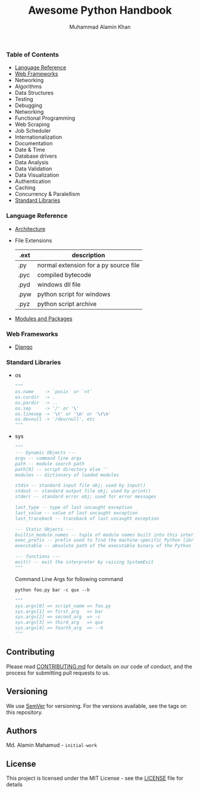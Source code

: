 #+TITLE: Awesome Python Handbook
#+AUTHOR: Muhammad Alamin Khan
#+EMAIL: alamin.ineedahelp@gmail.com
#+STARTUP: overview indent inlineimages hideblocks
#+DESCRIPTION: Quick Reference for this ever-forgetting mind.

*** Table of Contents
- [[#language-reference][Language Reference]]
- [[#web-frameworks][Web Frameworks]]
- Networking
- Algorithms
- Data Structures
- Testing
- Debugging
- Networking
- Functional Programming
- Web Scraping
- Job Scheduler
- Internationalization
- Documentation
- Date & Time
- Database drivers
- Data Analysis
- Data Validation
- Data Visualization
- Authentication
- Caching
- Concurrency & Paralellism
- [[#standard-libraries][Standard Libraries]]
*** Language Reference
:PROPERTIES:
:CUSTOM_ID: language-reference
:END:
- [[./packages/architecture.org][Architecture]]
- File Extensions
  | .ext | description                           |
  |------+---------------------------------------|
  | .py  | normal extension for a py source file |
  | .pyc | compiled bytecode                     |
  | .pyd | windows dll file                      |
  | .pyw | python script for windows             |
  | .pyz | python script archive                 |
- [[./packages/modules_and_packages.org][Modules and Packages]]
*** Web Frameworks
:PROPERTIES:
:CUSTOM_ID: web-frameworks
:END:
- [[./packages/django.org][Django]]
*** Standard Libraries
:PROPERTIES:
:CUSTOM_ID: standard-libraries
:END:
- os
  #+BEGIN_SRC python
  """
  os.name    -> `posix` or `nt`
  os.curdir  -> .
  os.pardir  -> ..
  os.sep     -> '/' or '\'
  os.linesep -> '\r' or '\n' or '\r\n'
  os.devnull -> '/dev/null', etc
  """
  #+END_SRC
- sys
  #+BEGIN_SRC python
    """
    --- Dynamic Objects ---
    argv -- command line args
    path -- module search path
    path[0] -- script directory else ''
    modules -- dictionary of loaded modules

    stdin -- standard input file obj; used by input()
    stdout -- standard output file obj; used by print()
    stderr -- standard error obj; used for error messages

    last_type -- type of last uncaught exception
    last_value -- value of last uncaught exception
    last_traceback -- traceback of last uncaught exception

    --- Static Objects ---
    builtin_module_names -- tuple of module names built into this interpreter
    exec_prefix -- prefix used to find the machine-specific Python library
    executable -- absolute path of the executable binary of the Python interpreter.

    --- functions ---
    exit() -- exit the interpreter by raising SystemExit
    """
  #+END_SRC
  Command Line Args for following command
  #+BEGIN_SRC shell
  python foo.py bar -c qux --h
  #+END_SRC
  #+BEGIN_SRC python
    """
    sys.argv[0] => script_name => foo.py
    sys.argv[1] => first_arg   => bar
    sys.argv[2] => second_arg  => -c
    sys.argv[3] => third_arg   => qux
    sys.argv[4] => fourth_arg  => --h
    """
  #+END_SRC
** Contributing
Please read [[./CONTRIBUTING.md][CONTRIBUTING.md]] for details on our code of conduct, and the process for submitting pull requests to us.
** Versioning
We use [[http://semver.org/][SemVer]] for versioning. For the versions available, see the tags on this repository.
** Authors
Md. Alamin Mahamud - =initial-work=
** License
This project is licensed under the MIT License - see the [[./LICENSE][LICENSE]] file for details
